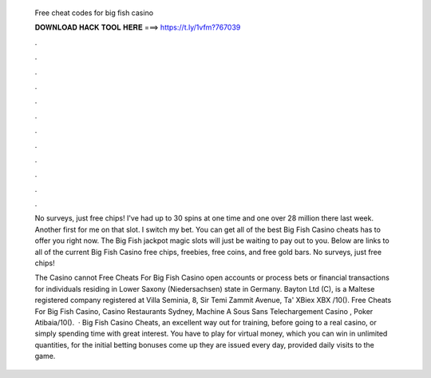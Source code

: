  Free cheat codes for big fish casino
  
  
  
  𝐃𝐎𝐖𝐍𝐋𝐎𝐀𝐃 𝐇𝐀𝐂𝐊 𝐓𝐎𝐎𝐋 𝐇𝐄𝐑𝐄 ===> https://t.ly/1vfm?767039
  
  
  
  .
  
  
  
  .
  
  
  
  .
  
  
  
  .
  
  
  
  .
  
  
  
  .
  
  
  
  .
  
  
  
  .
  
  
  
  .
  
  
  
  .
  
  
  
  .
  
  
  
  .
  
  No surveys, just free chips! I've had up to 30 spins at one time and one over 28 million there last week. Another first for me on that slot. I switch my bet. You can get all of the best Big Fish Casino cheats has to offer you right now. The Big Fish jackpot magic slots will just be waiting to pay out to you. Below are links to all of the current Big Fish Casino free chips, freebies, free coins, and free gold bars. No surveys, just free chips!
  
  The Casino cannot Free Cheats For Big Fish Casino open accounts or process bets or financial transactions for individuals residing in Lower Saxony (Niedersachsen) state in Germany. Bayton Ltd (C), is a Maltese registered company registered at Villa Seminia, 8, Sir Temi Zammit Avenue, Ta' XBiex XBX /10(). Free Cheats For Big Fish Casino, Casino Restaurants Sydney, Machine A Sous Sans Telechargement Casino , Poker Atibaia/10().  · Big Fish Casino Cheats, an excellent way out for training, before going to a real casino, or simply spending time with great interest. You have to play for virtual money, which you can win in unlimited quantities, for the initial betting bonuses come up they are issued every day, provided daily visits to the game.
